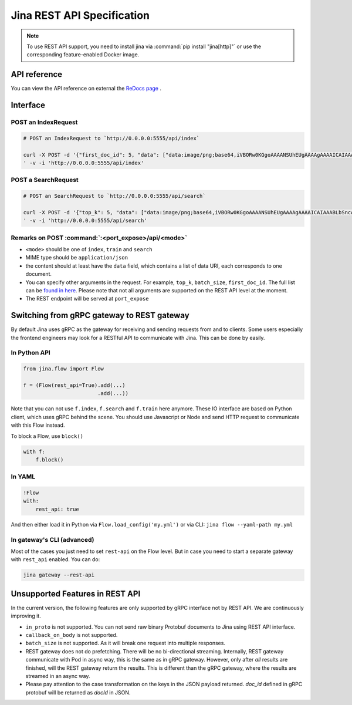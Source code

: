 Jina REST API Specification
===========================

.. note::
    To use REST API support, you need to install jina via :command:`pip install "jina[http]"` or use the corresponding feature-enabled Docker image.

API reference
---------

You can view the API reference on external the `ReDocs page <https://api.jina.ai/rest/>`_ .


Interface
---------

POST an IndexRequest
~~~~~~~~~~~~~~~~~~~~

.. code:: bash

   # POST an IndexRequest to `http://0.0.0.0:5555/api/index`

   curl -X POST -d '{"first_doc_id": 5, "data": ["data:image/png;base64,iVBORw0KGgoAAAANSUhEUgAAAAgAAAAICAIAAABLbSncAAAA2ElEQVR4nADIADf/AxWcWRUeCEeBO68T3u1qLWarHqMaxDnxhAEaLh0Ssu6ZGfnKcjP4CeDLoJok3o4aOPYAJocsjktZfo4Z7Q/WR1UTgppAAdguAhR+AUm9AnqRH2jgdBZ0R+kKxAFoAME32BL7fwQbcLzhw+dXMmY9BS9K8EarXyWLH8VYK1MACkxlLTY4Eh69XfjpROqjE7P0AeBx6DGmA8/lRRlTCmPkL196pC0aWBkVs2wyjqb/LABVYL8Xgeomjl3VtEMxAeaUrGvnIawVh/oBAAD///GwU6v3yCoVAAAAAElFTkSuQmCC", "data:image/png;base64,iVBORw0KGgoAAAANSUhEUgAAAAgAAAAICAIAAABLbSncAAAA2ElEQVR4nADIADf/AvdGjTZeOlQq07xSYPgJjlWRwfWEBx2+CgAVrPrP+O5ghhOa+a0cocoWnaMJFAsBuCQCgiJOKDBcIQTiLieOrPD/cp/6iZ/Iu4HqAh5dGzggIQVJI3WqTxwVTDjs5XJOy38AlgHoaKgY+xJEXeFTyR7FOfF7JNWjs3b8evQE6B2dTDvQZx3n3Rz6rgOtVlaZRLvR9geCAxuY3G+0mepEAhrTISES3bwPWYYi48OUrQOc//IaJeij9xZGGmDIG9kc73fNI7eA8VMBAAD//0SxXMMT90UdAAAAAElFTkSuQmCC"]}
   ' -v -i 'http://0.0.0.0:5555/api/index'

POST a SearchRequest
~~~~~~~~~~~~~~~~~~~~

.. code:: bash

   # POST an SearchRequest to `http://0.0.0.0:5555/api/search`

   curl -X POST -d '{"top_k": 5, "data": ["data:image/png;base64,iVBORw0KGgoAAAANSUhEUgAAAAgAAAAICAIAAABLbSncAAAA2ElEQVR4nADIADf/AxWcWRUeCEeBO68T3u1qLWarHqMaxDnxhAEaLh0Ssu6ZGfnKcjP4CeDLoJok3o4aOPYAJocsjktZfo4Z7Q/WR1UTgppAAdguAhR+AUm9AnqRH2jgdBZ0R+kKxAFoAME32BL7fwQbcLzhw+dXMmY9BS9K8EarXyWLH8VYK1MACkxlLTY4Eh69XfjpROqjE7P0AeBx6DGmA8/lRRlTCmPkL196pC0aWBkVs2wyjqb/LABVYL8Xgeomjl3VtEMxAeaUrGvnIawVh/oBAAD///GwU6v3yCoVAAAAAElFTkSuQmCC", "data:image/png;base64,iVBORw0KGgoAAAANSUhEUgAAAAgAAAAICAIAAABLbSncAAAA2ElEQVR4nADIADf/AvdGjTZeOlQq07xSYPgJjlWRwfWEBx2+CgAVrPrP+O5ghhOa+a0cocoWnaMJFAsBuCQCgiJOKDBcIQTiLieOrPD/cp/6iZ/Iu4HqAh5dGzggIQVJI3WqTxwVTDjs5XJOy38AlgHoaKgY+xJEXeFTyR7FOfF7JNWjs3b8evQE6B2dTDvQZx3n3Rz6rgOtVlaZRLvR9geCAxuY3G+0mepEAhrTISES3bwPWYYi48OUrQOc//IaJeij9xZGGmDIG9kc73fNI7eA8VMBAAD//0SxXMMT90UdAAAAAElFTkSuQmCC"]}
   ' -v -i 'http://0.0.0.0:5555/api/search'

Remarks on POST :command:`:<port_expose>/api/<mode>`
~~~~~~~~~~~~~~~~~~~~~~~~~~~~~~~~~~~~~~~~~~~~~~~~~~~~~~

-  ``<mode>`` should be one of ``index``, ``train`` and ``search``
-  MIME type should be ``application/json``
-  the content should at least have the ``data`` field, which contains a
   list of data URI, each corresponds to one document.
-  You can specify other arguments in the request. For example,
   ``top_k``, ``batch_size``, ``first_doc_id``. The full list can be
   `found in here <./cli/jina-client.rst>`_. Please note that not all arguments are supported on
   the REST API level at the moment.
-  The REST endpoint will be served at ``port_expose``

Switching from gRPC gateway to REST gateway
---------------------------------------------

By default Jina uses gRPC as the gateway for receiving and sending
requests from and to clients. Some users especially the frontend
engineers may look for a RESTful API to communicate with Jina. This can
be done by easily.

In Python API
~~~~~~~~~~~~~~~

.. code:: python

   from jina.flow import Flow

   f = (Flow(rest_api=True).add(...)
                           .add(...))

Note that you can not use ``f.index``, ``f.search`` and ``f.train`` here
anymore. These IO interface are based on Python client, which uses gRPC
behind the scene. You should use Javascript or Node and send HTTP
request to communicate with this Flow instead.

To block a Flow, use ``block()``

.. code:: python

   with f:
       f.block()

In YAML
~~~~~~~~~

.. code:: yaml

   !Flow
   with:
       rest_api: true

And then either load it in Python via ``Flow.load_config('my.yml')`` or
via CLI: ``jina flow --yaml-path my.yml``

In gateway's CLI (advanced)
~~~~~~~~~~~~~~~~~~~~~~~~~~~~~

Most of the cases you just need to set ``rest-api`` on the Flow level.
But in case you need to start a separate gateway with ``rest_api``
enabled. You can do:

.. code:: bash

   jina gateway --rest-api

Unsupported Features in REST API
--------------------------------

In the current version, the following features are only supported by
gRPC interface not by REST API. We are continuously improving it.

-  ``in_proto`` is not supported. You can not send raw binary Protobuf
   documents to Jina using REST API interface.
-  ``callback_on_body`` is not supported.
-  ``batch_size`` is not supported. As it will break one request into
   multiple responses.
-  REST gateway does not do prefetching. There will be no bi-directional streaming. Internally, REST gateway communicate with Pod in async way, this is the same as in gRPC gateway. However, only after *all* results are finished, will the REST gateway return the results. This is different than the gRPC gateway, where the results are streamed in an async way.
-  Please pay attention to the case transformation on the keys in the JSON payload returned. `doc_id` defined in gRPC protobuf will be returned as `docId` in JSON.
